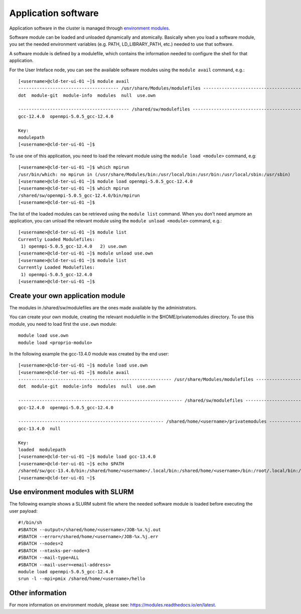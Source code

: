 Application software
====================
.. _appsw:

Application software in the cluster is managed through
`environment modules <https://modules.readthedocs.io/en/latest>`__.




Software module can be loaded and unloaded dynamically and atomically.
Basically when you load a software module, you set the needed environment variables
(e.g. PATH, LD_LIBRARY_PATH, etc.) needed to use that software.

A software module is defined by a modulefile, which contains the information needed
to configure the shell for that application.

For the User Inteface node, you can see the available software modules using the
``module avail`` command, e.g.:

::
   
  [<username>@cld-ter-ui-01 ~]$ module avail
  -------------------------------------- /usr/share/Modules/modulefiles ---------------------------------------
  dot  module-git  module-info  modules  null  use.own  

  ------------------------------------------ /shared/sw/modulefiles -------------------------------------------
  gcc-12.4.0  openmpi-5.0.5_gcc-12.4.0  

  Key:
  modulepath  
  [<username>@cld-ter-ui-01 ~]$ 




To use one of this application, you need to load the relevant module using the
``module load <module>`` command, e.g:

::
   
  [<username>@cld-ter-ui-01 ~]$ which mpirun
  /usr/bin/which: no mpirun in (/usr/share/Modules/bin:/usr/local/bin:/usr/bin:/usr/local/sbin:/usr/sbin)
  [<username>@cld-ter-ui-01 ~]$ module load openmpi-5.0.5_gcc-12.4.0
  [<username>@cld-ter-ui-01 ~]$ which mpirun
  /shared/sw/openmpi-5.0.5_gcc-12.4.0/bin/mpirun
  [<username>@cld-ter-ui-01 ~]$ 




The list of the loaded modules can be retrieved using the ``module list`` command.
When you don't need anymore an application, you can unload the relevant module
using the ``module unload <module>`` command, e.g.:

::

  [<username>@cld-ter-ui-01 ~]$ module list
  Currently Loaded Modulefiles:
   1) openmpi-5.0.5_gcc-12.4.0   2) use.own  
  [<username>@cld-ter-ui-01 ~]$ module unload use.own
  [<username>@cld-ter-ui-01 ~]$ module list
  Currently Loaded Modulefiles:
   1) openmpi-5.0.5_gcc-12.4.0  
  [<username>@cld-ter-ui-01 ~]$ 



Create your own application module
^^^^^^^^^^^^^^^^^^^^^^^^^^^^^^^^^^

The modules in /shared/sw/modulefiles are the ones made available by the
administrators.

You can create your own module, creating the relevant modulefile in the
$HOME/privatemodules directory.
To use this module, you need to load first the ``use.own`` module:

::

  module load use.own
  module load <proprio-modulo>


In the following example the gcc-13.4.0 module was created by the end user:

::

  [<username>@cld-ter-ui-01 ~]$ module load use.own
  [<username>@cld-ter-ui-01 ~]$ module avail
  ---------------------------------------------------------- /usr/share/Modules/modulefiles ----------------------------------------------------------
  dot  module-git  module-info  modules  null  use.own  
 
  -------------------------------------------------------------- /shared/sw/modulefiles --------------------------------------------------------------
  gcc-12.4.0  openmpi-5.0.5_gcc-12.4.0  
 
  ------------------------------------------------------- /shared/home/<username>/privatemodules --------------------------------------------------------
  gcc-13.4.0  null  
 
  Key:
  loaded  modulepath  
  [<username>@cld-ter-ui-01 ~]$ module load gcc-13.4.0
  [<username>@cld-ter-ui-01 ~]$ echo $PATH
  /shared/sw/gcc-13.4.0/bin:/shared/home/<username>/.local/bin:/shared/home/<username>/bin:/root/.local/bin:/root/bin:/usr/share/Modules/bin:/usr/local/sbin:/usr/local/bin:/usr/sbin:/usr/bin
  [<username>@cld-ter-ui-01 ~]$ 

Use environment modules with SLURM
^^^^^^^^^^^^^^^^^^^^^^^^^^^^^^^^^^
The following example shows a SLURM submit file where the needed software module
is loaded before executing the user payload:

::
   
  #!/bin/sh
  #SBATCH --output=/shared/home/<username>/JOB-%x.%j.out
  #SBATCH --error=/shared/home/<username>/JOB-%x.%j.err
  #SBATCH --nodes=2
  #SBATCH --ntasks-per-node=3
  #SBATCH --mail-type=ALL
  #SBATCH --mail-user=<email-address>
  module load openmpi-5.0.5_gcc-12.4.0
  srun -l --mpi=pmix /shared/home/<username>/hello



  

Other information
^^^^^^^^^^^^^^^^^


For more information on environment module, please see:
https://modules.readthedocs.io/en/latest.
